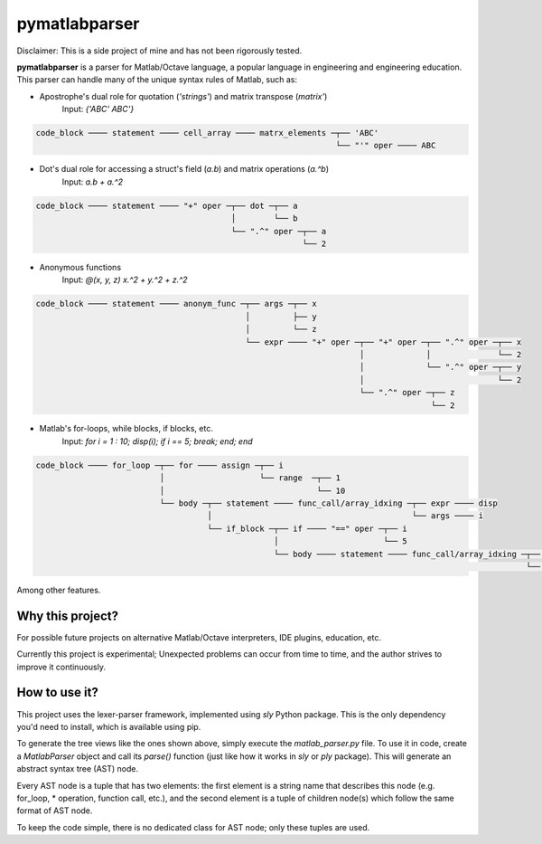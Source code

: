 ===============
pymatlabparser
===============

Disclaimer: This is a side project of mine and has not been rigorously tested.

**pymatlabparser** is a parser for Matlab/Octave language, a popular language
in engineering and engineering education. This parser can handle many of the
unique syntax rules of Matlab, such as:


- Apostrophe's dual role for quotation (`'strings'`) and matrix transpose (`matrix'`)
    Input: `{'ABC' ABC'}`

.. code::

    code_block ──── statement ──── cell_array ──── matrx_elements ─┬── 'ABC'
                                                                   └── "'" oper ──── ABC

- Dot's dual role for accessing a struct's field (`a.b`) and matrix operations (`a.^b`)
    Input: `a.b + a.^2`

.. code::

    code_block ──── statement ──── "+" oper ─┬── dot ─┬── a
                                             │        └── b
                                             └── ".^" oper ─┬── a
                                                            └── 2

- Anonymous functions
    Input: `@(x, y, z) x.^2 + y.^2 + z.^2`

.. code::

    code_block ──── statement ──── anonym_func ─┬── args ─┬── x
                                                │         ├── y
                                                │         └── z
                                                └── expr ──── "+" oper ─┬── "+" oper ─┬── ".^" oper ─┬── x
                                                                        │             │              └── 2
                                                                        │             └── ".^" oper ─┬── y
                                                                        │                            └── 2
                                                                        └── ".^" oper ─┬── z
                                                                                       └── 2

- Matlab's for-loops, while blocks, if blocks, etc.
    Input: `for i = 1 : 10; disp(i); if i == 5; break; end; end`

.. code::

    code_block ──── for_loop ─┬── for ──── assign ─┬── i
                              │                    └── range  ─┬── 1
                              │                                └── 10
                              └── body ─┬── statement ──── func_call/array_idxing ─┬── expr ──── disp
                                        │                                          └── args ──── i
                                        └── if_block ─┬── if ──── "==" oper ─┬── i
                                                      │                      └── 5
                                                      └── body ──── statement ──── func_call/array_idxing ─┬── expr ──── disp
                                                                                                           └── args ──── i


Among other features.

Why this project?
--------------------

For possible future projects on alternative Matlab/Octave interpreters, IDE plugins,
education, etc.

Currently this project is experimental; Unexpected problems can occur from time to
time, and the author strives to improve it continuously.

How to use it?
------------------------------------------
This project uses the lexer-parser framework, implemented using `sly` Python package.
This is the only dependency you'd need to install, which is available using pip.

To generate the tree views like the ones shown above, simply execute the
`matlab_parser.py` file. To use it in code, create a `MatlabParser` object and call its
`parse()` function (just like how it works in `sly` or `ply` package). This will
generate an abstract syntax tree (AST) node.

Every AST node is a tuple that has two elements: the first element is a string name
that describes this node (e.g. for_loop, * operation, function call, etc.), and the
second element is a tuple of children node(s) which follow the same format of AST node.

To keep the code simple, there is no dedicated class for AST node; only these tuples
are used.

